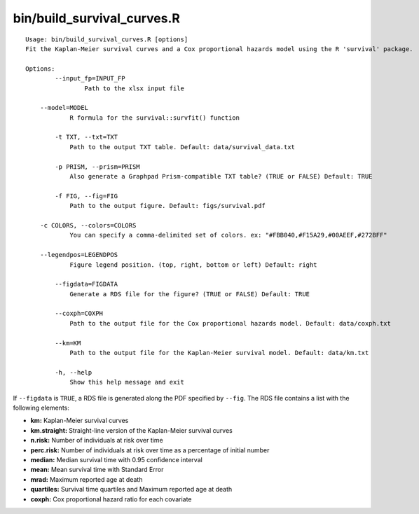 bin/build_survival_curves.R
===========================

::

    Usage: bin/build_survival_curves.R [options]
    Fit the Kaplan-Meier survival curves and a Cox proportional hazards model using the R 'survival' package.

    Options:
	    --input_fp=INPUT_FP
		    Path to the xlsx input file

    	--model=MODEL
	    	R formula for the survival::survfit() function

	    -t TXT, --txt=TXT
	    	Path to the output TXT table. Default: data/survival_data.txt

	    -p PRISM, --prism=PRISM
	    	Also generate a Graphpad Prism-compatible TXT table? (TRUE or FALSE) Default: TRUE

	    -f FIG, --fig=FIG
    		Path to the output figure. Default: figs/survival.pdf

    	-c COLORS, --colors=COLORS
	    	You can specify a comma-delimited set of colors. ex: "#FBB040,#F15A29,#00AEEF,#272BFF"

    	--legendpos=LEGENDPOS
	    	Figure legend position. (top, right, bottom or left) Default: right

	    --figdata=FIGDATA
	    	Generate a RDS file for the figure? (TRUE or FALSE) Default: TRUE

	    --coxph=COXPH
	    	Path to the output file for the Cox proportional hazards model. Default: data/coxph.txt

	    --km=KM
	    	Path to the output file for the Kaplan-Meier survival model. Default: data/km.txt

	    -h, --help
	    	Show this help message and exit

If ``--figdata`` is ``TRUE``, a RDS file is generated along the PDF specified by ``--fig``.
The RDS file contains a list with the following elements:

- **km:** Kaplan-Meier survival curves
- **km.straight:** Straight-line version of the Kaplan-Meier survival curves
- **n.risk:** Number of individuals at risk over time
- **perc.risk:** Number of individuals at risk over time as a percentage of initial number
- **median:** Median survival time with 0.95 confidence interval
- **mean:** Mean survival time with Standard Error
- **mrad:** Maximum reported age at death
- **quartiles:** Survival time quartiles and Maximum reported age at death
- **coxph:** Cox proportional hazard ratio for each covariate